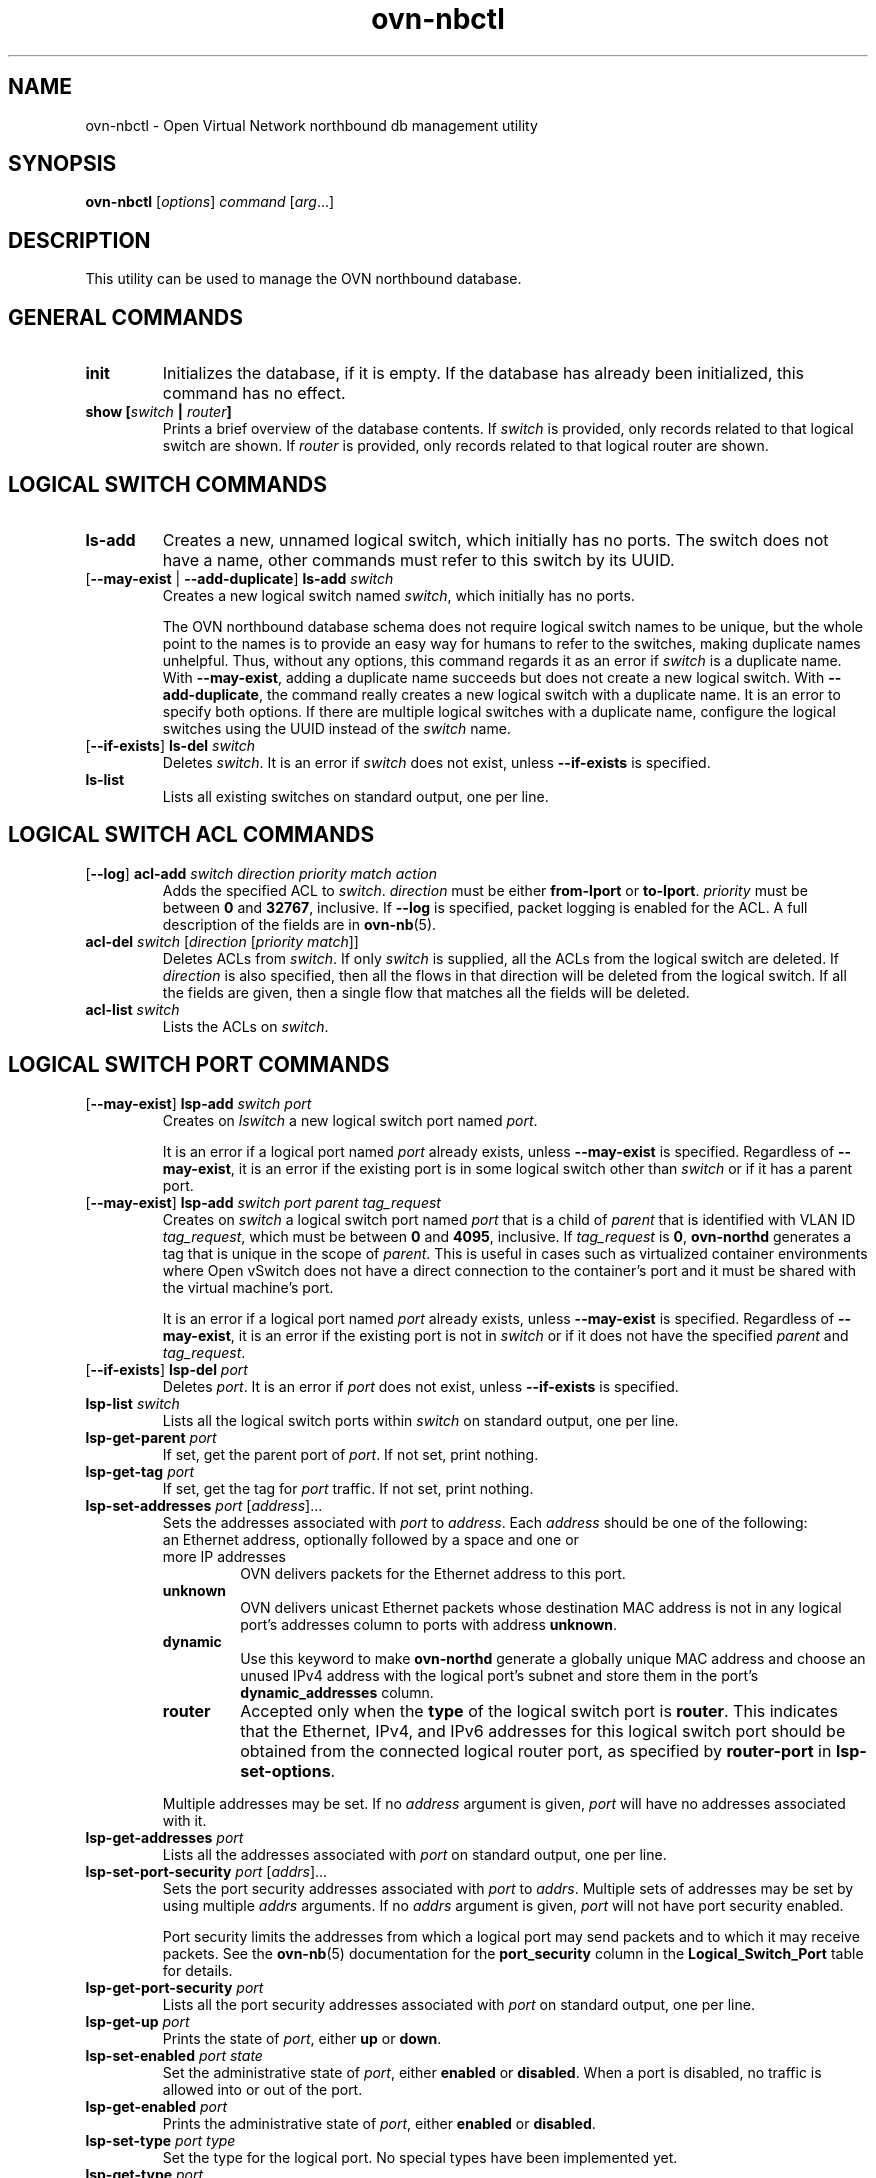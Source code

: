 '\" p
.\" -*- nroff -*-
.TH "ovn-nbctl" 8 "ovn-nbctl" "Open vSwitch 2\[char46]7\[char46]0" "Open vSwitch Manual"
.fp 5 L CR              \\" Make fixed-width font available as \\fL.
.de TQ
.  br
.  ns
.  TP "\\$1"
..
.de ST
.  PP
.  RS -0.15in
.  I "\\$1"
.  RE
..
.PP
.SH "NAME"
.PP
.PP
ovn-nbctl \- Open Virtual Network northbound db management utility
.SH "SYNOPSIS"
.PP
\fBovn\-nbctl\fR [\fIoptions\fR] \fIcommand\fR [\fIarg\fR\[char46]\[char46]\[char46]]
.SH "DESCRIPTION"
.PP
.PP
This utility can be used to manage the OVN northbound database\[char46]
.SH "GENERAL COMMANDS"
.TP
\fBinit\fR
Initializes the database, if it is empty\[char46] If the database has already been initialized, this command has no effect\[char46]
.TP
\fBshow [\fIswitch\fB | \fIrouter\fB]\fR
Prints a brief overview of the database contents\[char46] If \fIswitch\fR is provided, only records related to that logical switch are shown\[char46] If \fIrouter\fR is provided, only records related to that logical router are shown\[char46]
.SH "LOGICAL SWITCH COMMANDS"
.TP
\fBls\-add\fR
Creates a new, unnamed logical switch, which initially has no ports\[char46] The switch does not have a name, other commands must refer to this switch by its UUID\[char46]
.TP
[\fB\-\-may\-exist\fR | \fB\-\-add\-duplicate\fR] \fBls\-add\fR \fIswitch\fR
Creates a new logical switch named \fIswitch\fR, which initially has no ports\[char46]
.IP
The OVN northbound database schema does not require logical switch names to be unique, but the whole point to the names is to provide an easy way for humans to refer to the switches, making duplicate names unhelpful\[char46] Thus, without any options, this command regards it as an error if \fIswitch\fR is a duplicate name\[char46] With \fB\-\-may\-exist\fR, adding a duplicate name succeeds but does not create a new logical switch\[char46] With \fB\-\-add\-duplicate\fR, the command really creates a new logical switch with a duplicate name\[char46] It is an error to specify both options\[char46] If there are multiple logical switches with a duplicate name, configure the logical switches using the UUID instead of the \fIswitch\fR name\[char46]
.TP
[\fB\-\-if\-exists\fR] \fBls\-del\fR \fIswitch\fR
Deletes \fIswitch\fR\[char46] It is an error if \fIswitch\fR does not exist, unless \fB\-\-if\-exists\fR is specified\[char46]
.TP
\fBls\-list\fR
Lists all existing switches on standard output, one per line\[char46]
.SH "LOGICAL SWITCH ACL COMMANDS"
.TP
[\fB\-\-log\fR] \fBacl\-add\fR \fIswitch\fR \fIdirection\fR \fIpriority\fR \fImatch\fR \fIaction\fR
Adds the specified ACL to \fIswitch\fR\[char46] \fIdirection\fR must be either \fBfrom\-lport\fR or \fBto\-lport\fR\[char46] \fIpriority\fR must be between \fB0\fR and \fB32767\fR, inclusive\[char46] If \fB\-\-log\fR is specified, packet logging is enabled for the ACL\[char46] A full description of the fields are in \fBovn\-nb\fR(5)\[char46]
.TP
\fBacl\-del\fR \fIswitch\fR [\fIdirection\fR [\fIpriority\fR \fImatch\fR]]
Deletes ACLs from \fIswitch\fR\[char46] If only \fIswitch\fR is supplied, all the ACLs from the logical switch are deleted\[char46] If \fIdirection\fR is also specified, then all the flows in that direction will be deleted from the logical switch\[char46] If all the fields are given, then a single flow that matches all the fields will be deleted\[char46]
.TP
\fBacl\-list\fR \fIswitch\fR
Lists the ACLs on \fIswitch\fR\[char46]
.SH "LOGICAL SWITCH PORT COMMANDS"
.TP
[\fB\-\-may\-exist\fR] \fBlsp\-add\fR \fIswitch\fR \fIport\fR
Creates on \fIlswitch\fR a new logical switch port named \fIport\fR\[char46]
.IP
It is an error if a logical port named \fIport\fR already exists, unless \fB\-\-may\-exist\fR is specified\[char46] Regardless of \fB\-\-may\-exist\fR, it is an error if the existing port is in some logical switch other than \fIswitch\fR or if it has a parent port\[char46]
.TP
[\fB\-\-may\-exist\fR] \fBlsp\-add\fR \fIswitch\fR \fIport\fR \fIparent\fR \fItag_request\fR
Creates on \fIswitch\fR a logical switch port named \fIport\fR that is a child of \fIparent\fR that is identified with VLAN ID \fItag_request\fR, which must be between \fB0\fR and \fB4095\fR, inclusive\[char46] If \fItag_request\fR is \fB0\fR, \fBovn\-northd\fR generates a tag that is unique in the scope of \fIparent\fR\[char46] This is useful in cases such as virtualized container environments where Open vSwitch does not have a direct connection to the container\(cqs port and it must be shared with the virtual machine\(cqs port\[char46]
.IP
It is an error if a logical port named \fIport\fR already exists, unless \fB\-\-may\-exist\fR is specified\[char46] Regardless of \fB\-\-may\-exist\fR, it is an error if the existing port is not in \fIswitch\fR or if it does not have the specified \fIparent\fR and \fItag_request\fR\[char46]
.TP
[\fB\-\-if\-exists\fR] \fBlsp\-del\fR \fIport\fR
Deletes \fIport\fR\[char46] It is an error if \fIport\fR does not exist, unless \fB\-\-if\-exists\fR is specified\[char46]
.TP
\fBlsp\-list\fR \fIswitch\fR
Lists all the logical switch ports within \fIswitch\fR on standard output, one per line\[char46]
.TP
\fBlsp\-get\-parent\fR \fIport\fR
If set, get the parent port of \fIport\fR\[char46] If not set, print nothing\[char46]
.TP
\fBlsp\-get\-tag\fR \fIport\fR
If set, get the tag for \fIport\fR traffic\[char46] If not set, print nothing\[char46]
.TP
\fBlsp\-set\-addresses\fR \fIport\fR [\fIaddress\fR]\[char46]\[char46]\[char46]
Sets the addresses associated with \fIport\fR to \fIaddress\fR\[char46] Each \fIaddress\fR should be one of the following:
.RS
.TP
an Ethernet address, optionally followed by a space and one or more IP addresses
OVN delivers packets for the Ethernet address to this port\[char46]
.TP
\fBunknown\fR
OVN delivers unicast Ethernet packets whose destination MAC address is not in any logical port\(cqs addresses column to ports with address \fBunknown\fR\[char46]
.TP
\fBdynamic\fR
Use this keyword to make \fBovn\-northd\fR generate a globally unique MAC address and choose an unused IPv4 address with the logical port\(cqs subnet and store them in the port\(cqs \fBdynamic_addresses\fR column\[char46]
.TP
\fBrouter\fR
Accepted only when the \fBtype\fR of the logical switch port is \fBrouter\fR\[char46] This indicates that the Ethernet, IPv4, and IPv6 addresses for this logical switch port should be obtained from the connected logical router port, as specified by \fBrouter\-port\fR in \fBlsp\-set\-options\fR\[char46]
.RE
.IP
Multiple addresses may be set\[char46] If no \fIaddress\fR argument is given, \fIport\fR will have no addresses associated with it\[char46]
.TP
\fBlsp\-get\-addresses\fR \fIport\fR
Lists all the addresses associated with \fIport\fR on standard output, one per line\[char46]
.TP
\fBlsp\-set\-port\-security\fR \fIport\fR [\fIaddrs\fR]\[char46]\[char46]\[char46]
Sets the port security addresses associated with \fIport\fR to \fIaddrs\fR\[char46] Multiple sets of addresses may be set by using multiple \fIaddrs\fR arguments\[char46] If no \fIaddrs\fR argument is given, \fIport\fR will not have port security enabled\[char46]
.IP
Port security limits the addresses from which a logical port may send packets and to which it may receive packets\[char46] See the \fBovn\-nb\fR(5) documentation for the \fBport_security\fR column in the \fBLogical_Switch_Port\fR table for details\[char46]
.TP
\fBlsp\-get\-port\-security\fR \fIport\fR
Lists all the port security addresses associated with \fIport\fR on standard output, one per line\[char46]
.TP
\fBlsp\-get\-up\fR \fIport\fR
Prints the state of \fIport\fR, either \fBup\fR or \fBdown\fR\[char46]
.TP
\fBlsp\-set\-enabled\fR \fIport\fR \fIstate\fR
Set the administrative state of \fIport\fR, either \fBenabled\fR or \fBdisabled\fR\[char46] When a port is disabled, no traffic is allowed into or out of the port\[char46]
.TP
\fBlsp\-get\-enabled\fR \fIport\fR
Prints the administrative state of \fIport\fR, either \fBenabled\fR or \fBdisabled\fR\[char46]
.TP
\fBlsp\-set\-type\fR \fIport\fR \fItype\fR
Set the type for the logical port\[char46] No special types have been implemented yet\[char46]
.TP
\fBlsp\-get\-type\fR \fIport\fR
Get the type for the logical port\[char46]
.TP
\fBlsp\-set\-options\fR \fIport\fR [\fIkey=value\fR]\[char46]\[char46]\[char46]
Set type-specific key-value options for the logical port\[char46]
.TP
\fBlsp\-get\-options\fR \fIport\fR
Get the type-specific options for the logical port\[char46]
.SH "LOGICAL ROUTER COMMANDS"
.TP
\fBlr\-add\fR
Creates a new, unnamed logical router, which initially has no ports\[char46] The router does not have a name, other commands must refer to this router by its UUID\[char46]
.TP
[\fB\-\-may\-exist\fR | \fB\-\-add\-duplicate\fR] \fBlr\-add\fR \fIrouter\fR
Creates a new logical router named \fIrouter\fR, which initially has no ports\[char46]
.IP
The OVN northbound database schema does not require logical router names to be unique, but the whole point to the names is to provide an easy way for humans to refer to the routers, making duplicate names unhelpful\[char46] Thus, without any options, this command regards it as an error if \fIrouter\fR is a duplicate name\[char46] With \fB\-\-may\-exist\fR, adding a duplicate name succeeds but does not create a new logical router\[char46] With \fB\-\-add\-duplicate\fR, the command really creates a new logical router with a duplicate name\[char46] It is an error to specify both options\[char46] If there are multiple logical routers with a duplicate name, configure the logical routers using the UUID instead of the \fIrouter\fR name\[char46]
.TP
[\fB\-\-if\-exists\fR] \fBlr\-del\fR \fIrouter\fR
Deletes \fIrouter\fR\[char46] It is an error if \fIrouter\fR does not exist, unless \fB\-\-if\-exists\fR is specified\[char46]
.TP
\fBlr\-list\fR
Lists all existing routers on standard output, one per line\[char46]
.SH "LOGICAL ROUTER PORT COMMANDS"
.TP
[\fB\-\-may\-exist\fR] \fBlrp\-add\fR \fIrouter\fR \fIport\fR \fImac\fR \fInetwork\fR\[char46]\[char46]\[char46] [\fBpeer=\fR\fIpeer\fR]
Creates on \fIrouter\fR a new logical router port named \fIport\fR with Ethernet address \fImac\fR and one or more IP address/netmask for each \fInetwork\fR\[char46]
.IP
The optional argument \fBpeer\fR identifies a logical router port that connects to this one\[char46] The following example adds a router port with an IPv4 and IPv6 address with peer \fBlr1\fR:
.IP
\fBlrp\-add lr0 lrp0 00:11:22:33:44:55 192\[char46]168\[char46]0\[char46]1/24 2001:db8::1/64 peer=lr1\fR
.IP
It is an error if a logical router port named \fIport\fR already exists, unless \fB\-\-may\-exist\fR is specified\[char46] Regardless of \fB\-\-may\-exist\fR, it is an error if the existing router port is in some logical router other than \fIrouter\fR\[char46]
.TP
[\fB\-\-if\-exists\fR] \fBlrp\-del\fR \fIport\fR
Deletes \fIport\fR\[char46] It is an error if \fIport\fR does not exist, unless \fB\-\-if\-exists\fR is specified\[char46]
.TP
\fBlrp\-list\fR \fIrouter\fR
Lists all the logical router ports within \fIrouter\fR on standard output, one per line\[char46]
.TP
\fBlrp\-set\-enabled\fR \fIport\fR \fIstate\fR
Set the administrative state of \fIport\fR, either \fBenabled\fR or \fBdisabled\fR\[char46] When a port is disabled, no traffic is allowed into or out of the port\[char46]
.TP
\fBlrp\-get\-enabled\fR \fIport\fR
Prints the administrative state of \fIport\fR, either \fBenabled\fR or \fBdisabled\fR\[char46]
.SH "LOGICAL ROUTER STATIC ROUTE COMMANDS"
.TP
[\fB\-\-may\-exist\fR] [\fB\-\-policy\fR=\fIPOLICY\fR] \fBlr\-route\-add\fR \fIrouter\fR \fIprefix\fR \fInexthop\fR [\fIport\fR]
Adds the specified route to \fIrouter\fR\[char46] \fIprefix\fR describes an IPv4 or IPv6 prefix for this route, such as \fB192\[char46]168\[char46]100\[char46]0/24\fR\[char46] \fInexthop\fR specifies the gateway to use for this route, which should be the IP address of one of \fIrouter\fR logical router ports or the IP address of a logical port\[char46] If \fIport\fR is specified, packets that match this route will be sent out that port\[char46] When \fIport\fR is omitted, OVN infers the output port based on \fInexthop\fR\[char46]
.IP
\fB\-\-policy\fR describes the policy used to make routing decisions\[char46] This should be one of \(dqdst-ip\(dq or \(dqsrc-ip\(dq\[char46] If not specified, the default is \(dqdst-ip\(dq\[char46]
.IP
It is an error if a route with \fIprefix\fR already exists, unless \fB\-\-may\-exist\fR is specified\[char46]
.TP
[\fB\-\-if\-exists\fR] \fBlr\-route\-del\fR \fIrouter\fR [\fIprefix\fR]
Deletes routes from \fIrouter\fR\[char46] If only \fIrouter\fR is supplied, all the routes from the logical router are deleted\[char46] If \fIprefix\fR is also specified, then all the routes that match the prefix will be deleted from the logical router\[char46]
.IP
It is an error if \fIprefix\fR is specified and there is no matching route entry, unless \fB\-\-if\-exists\fR is specified\[char46]
.TP
\fBlr\-route\-list\fR \fIrouter\fR
Lists the routes on \fIrouter\fR\[char46]
.SH "NAT COMMANDS"
.TP
[\fB\-\-may\-exist\fR] \fBlr\-nat\-add\fR \fIrouter\fR \fItype\fR \fIexternal_ip\fR \fIlogical_ip\fR [\fIlogical_port\fR \fIexternal_mac\fR]
Adds the specified NAT to \fIrouter\fR\[char46] The \fItype\fR must be one of \fBsnat\fR, \fBdnat\fR, or \fBdnat_and_snat\fR\[char46] The \fIexternal_ip\fR is an IPv4 address\[char46] The \fIlogical_ip\fR is an IPv4 network (e\[char46]g 192\[char46]168\[char46]1\[char46]0/24) or an IPv4 address\[char46] The \fIlogical_port\fR and \fIexternal_mac\fR are only accepted when \fIrouter\fR is a distributed router (rather than a gateway router) and \fItype\fR is \fBdnat_and_snat\fR\[char46] The \fIlogical_port\fR is the name of an existing logical switch port where the \fIlogical_ip\fR resides\[char46] The \fIexternal_mac\fR is an Ethernet address\[char46]
.IP
When \fItype\fR is \fBdnat\fR, the externally visible IP address \fIexternal_ip\fR is DNATted to the IP address \fIlogical_ip\fR in the logical space\[char46]
.IP
When \fItype\fR is \fBsnat\fR, IP packets with their source IP address that either matches the IP address in \fIlogical_ip\fR or is in the network provided by \fIlogical_ip\fR is SNATed into the IP address in \fIexternal_ip\fR\[char46]
.IP
When \fItype\fR is \fBdnat_and_snat\fR, the externally visible IP address \fIexternal_ip\fR is DNATted to the IP address \fIlogical_ip\fR in the logical space\[char46] In addition, IP packets with the source IP address that matches \fIlogical_ip\fR is SNATed into the IP address in \fIexternal_ip\fR\[char46]
.IP
When the \fIlogical_port\fR and \fIexternal_mac\fR are specified, the NAT rule will be programmed on the chassis where the \fIlogical_port\fR resides\[char46] This includes ARP replies for the \fIexternal_ip\fR, which return the value of \fIexternal_mac\fR\[char46] All packets transmitted with source IP address equal to \fIexternal_ip\fR will be sent using the \fIexternal_mac\fR\[char46]
.IP
It is an error if a NAT already exists with the same values of \fIrouter\fR, \fItype\fR, \fIexternal_ip\fR, and \fIlogical_ip\fR, unless \fB\-\-may\-exist\fR is specified\[char46] When \fB\-\-may\-exist\fR, \fIlogical_port\fR, and \fIexternal_mac\fR are all specified, the existing values of \fIlogical_port\fR and \fIexternal_mac\fR are overwritten\[char46]
.TP
[\fB\-\-if\-exists\fR] \fBlr\-nat\-del\fR \fIrouter\fR [\fItype\fR [\fIip\fR]]
Deletes NATs from \fIrouter\fR\[char46] If only \fIrouter\fR is supplied, all the NATs from the logical router are deleted\[char46] If \fItype\fR is also specified, then all the NATs that match the \fItype\fR will be deleted from the logical router\[char46] If all the fields are given, then a single NAT rule that matches all the fields will be deleted\[char46] When \fItype\fR is \fBsnat\fR, the \fIip\fR should be logical_ip\[char46] When \fItype\fR is \fBdnat\fR or \fBdnat_and_snat\fR, the \fIip\fR shoud be external_ip\[char46]
.IP
It is an error if \fIip\fR is specified and there is no matching NAT entry, unless \fB\-\-if\-exists\fR is specified\[char46]
.TP
\fBlr\-nat\-list\fR \fIrouter\fR
Lists the NATs on \fIrouter\fR\[char46]
.SH "LOAD BALANCER COMMANDS"
.TP
[\fB\-\-may\-exist\fR | \fB\-\-add\-duplicate\fR] \fBlb\-add\fR \fIlb\fR \fIvip\fR \fIips\fR [\fIprotocol\fR]
Creates a new load balancer named \fIlb\fR with the provided \fIvip\fR and \fIips\fR or adds the \fIvip\fR to an existing \fIlb\fR\[char46] \fIvip\fR should be a virtual IPv4 address (or an IPv4 address and a port number with \fB:\fR as a separator)\[char46] Examples for \fIvip\fR are \fB192\[char46]168\[char46]1\[char46]4\fR and \fB192\[char46]168\[char46]1\[char46]5:8080\fR\[char46] \fIips\fR should be comma separated IPv4 endpoints (or comma separated IPv4 addresses and port numbers with \fB:\fR as a separator)\[char46] Examples for \fIips\fR are \fB10\[char46]0\[char46]0\[char46]1,10\[char46]0\[char46]0\[char46]2
\fRor \fB20\[char46]0\[char46]0\[char46]10:8800,20\[char46]0\[char46]0\[char46]11:8800\fR\[char46]
.IP
The optional argument \fIprotocol\fR must be either \fBtcp\fR or \fBudp\fR\[char46] This argument is useful when a port number is provided as part of the \fIvip\fR\[char46] If the \fIprotocol\fR is unspecified and a port number is provided as part of the \fIvip\fR, OVN assumes the \fIprotocol\fR to be \fBtcp\fR\[char46]
.IP
It is an error if the \fIvip\fR already exists in the load balancer named \fIlb\fR, unless \fB\-\-may\-exist\fR is specified\[char46] With \fB\-\-add\-duplicate\fR, the command really creates a new load balancer with a duplicate name\[char46]
.IP
The following example adds a load balancer\[char46]
.IP
\fBlb\-add lb0 30\[char46]0\[char46]0\[char46]10:80
192\[char46]168\[char46]10\[char46]10:80,192\[char46]168\[char46]10\[char46]20:80,192\[char46]168\[char46]10\[char46]30:80 udp\fR
.TP
[\fB\-\-if\-exists\fR] \fBlb\-del\fR \fIlb\fR [\fIvip\fR]
Deletes \fIlb\fR or the \fIvip\fR from \fIlb\fR\[char46] If \fIvip\fR is supplied, only the \fIvip\fR will be deleted from the \fIlb\fR\[char46] If only the \fIlb\fR is supplied, the \fIlb\fR will be deleted\[char46] It is an error if \fIvip\fR does not already exist in \fIlb\fR, unless \fB\-\-if\-exists\fR is specified\[char46]
.TP
\fBlb\-list\fR [\fIlb\fR]
Lists the LBs\[char46] If \fIlb\fR is also specified, then only the specified \fIlb\fR will be listed\[char46]
.TP
[\fB\-\-may\-exist\fR] \fBls\-lb\-add\fR \fIswitch\fR \fIlb\fR
Adds the specified \fIlb\fR to \fIswitch\fR\[char46] It is an error if a load balancer named \fIlb\fR already exists in the \fIswitch\fR, unless \fB\-\-may\-exist\fR is specified\[char46]
.TP
[\fB\-\-if\-exists\fR] \fBls\-lb\-del\fR \fIswitch\fR [\fIlb\fR]
Removes \fIlb\fR from \fIswitch\fR\[char46] If only \fIswitch\fR is supplied, all the LBs from the logical switch are removed\[char46] If \fIlb\fR is also specified, then only the \fIlb\fR will be removed from the logical switch\[char46] It is an error if \fIlb\fR does not exist in the \fIswitch\fR, unless \fB\-\-if\-exists\fR is specified\[char46]
.TP
\fBls\-lb\-list\fR \fIswitch\fR
Lists the LBs for the given \fIswitch\fR\[char46]
.TP
[\fB\-\-may\-exist\fR] \fBlr\-lb\-add\fR \fIrouter\fR \fIlb\fR
Adds the specified \fIlb\fR to \fIrouter\fR\[char46] It is an error if a load balancer named \fIlb\fR already exists in the \fIrouter\fR, unless \fB\-\-may\-exist\fR is specified\[char46]
.TP
[\fB\-\-if\-exists\fR] \fBlr\-lb\-del\fR \fIrouter\fR [\fIlb\fR]
Removes \fIlb\fR from \fIrouter\fR\[char46] If only \fIrouter\fR is supplied, all the LBs from the logical router are removed\[char46] If \fIlb\fR is also specified, then only the \fIlb\fR will be removed from the logical router\[char46] It is an error if \fIlb\fR does not exist in the \fIrouter\fR, unless \fB\-\-if\-exists\fR is specified\[char46]
.TP
\fBlr\-lb\-list\fR \fIrouter\fR
Lists the LBs for the given \fIrouter\fR\[char46]
.SH "DHCP OPTIONS COMMANDS"
.TP
\fBdhcp\-options\-create\fR \fIcidr\fR [\fIkey=value\fR]
Creates a new DHCP Options entry in the \fBDHCP_Options\fR table with the specified \fBcidr\fR and optional \fBexternal\-ids\fR\[char46]
.TP
\fBdhcp\-options\-list\fR
Lists the DHCP Options entries\[char46]
.TP
\fBdhcp\-options\-del\fR \fIdhcp-option\fR
Deletes the DHCP Options entry referred by \fIdhcp-option\fR UUID\[char46]
.TP
\fBdhcp\-options\-set\-options\fR \fIdhcp-option\fR [\fIkey=value\fR]\[char46]\[char46]\[char46]
Set the DHCP Options for the \fIdhcp-option\fR UUID\[char46]
.TP
\fBdhcp\-options\-get\-options\fR \fIdhcp-option\fR
Lists the DHCP Options for the \fIdhcp-option\fR UUID\[char46]
.SH "DATABASE COMMANDS"
.PP
.PP
These commands query and modify the contents of \fBovsdb\fR tables\[char46] They are a slight abstraction of the \fBovsdb\fR interface and as suchthey operate at a lower level than other \fBovn\-nbctl\fR commands\[char46]
.PP
\fIIdentifying Tables, Records, and Columns\fR
.PP
.PP
Each of these commands has a \fItable\fR parameter to identify a table within the database\[char46] Many of them also take a \fIrecord\fR parameter that identifies a particular record within a table\[char46] The \fIrecord\fR parameter may be the UUID for a record, and many tables offer additional ways to identify records\[char46] Some commands also take \fIcolumn\fR parameters that identify a particular field within the records in a table\[char46]
.PP
.PP
The following tables are currently defined:
.RS
.TP
\fBLogical_Switch\fR
An L2 logical switch\[char46] Records may be identified by name\[char46]
.TP
\fBLogical_Switch_Port\fR
A port within an L2 logical switch\[char46] Records may be identified by name\[char46]
.TP
\fBACL\fR
An ACL rule for a logical switch that points to it through its \fIacls\fR column\[char46]
.TP
\fBLogical_Router\fR
An L3 logical router\[char46] Records may be identified by name\[char46]
.TP
\fBLogical_Router_Port\fR
A port within an L3 logical router\[char46] Records may be identified by name\[char46]
.TP
\fBLogical_Router_Static_Route\fR
A static route belonging to an L3 logical router\[char46]
.TP
\fBAddress_Set\fR
An address set that can be used in ACLs\[char46]
.TP
\fBLoad_Balancer\fR
A load balancer for a logical switch that points to it through its \fIload_balancer\fR column\[char46]
.TP
\fBNAT\fR
A NAT rule for a Gateway router\[char46]
.TP
\fBDHCP_Options\fR
DHCP options\[char46]
.TP
\fBNB_Global\fR
North bound global configurations\[char46]
.RE
.PP
.PP
.PP
\fIDatabase Values\fR
.PP
.PP
Each column in the database accepts a fixed type of data\[char46] The currently defined basic types, and their representations, are:
.RS
.TP
integer
A decimal integer in the range \-2**63 to 2**63\-1, inclusive\[char46]
.TP
real
A floating-point number\[char46]
.TP
Boolean
True or false, written \fBtrue\fR or \fBfalse\fR, respectively\[char46]
.TP
string
An arbitrary Unicode string, except that null bytes are not allowed\[char46] Quotes are optional for most strings that begin with an English letter or underscore and consist only of letters, underscores, hyphens, and periods\[char46] However, \fBtrue\fR and \fBfalse\fR and strings that match the syntax of UUIDs (see below) must be enclosed in double quotes to distinguish them from other basic types\[char46] When double quotes are used, the syntax is that of strings in JSON, e\[char46]g\[char46] backslashes may be used to escape special characters\[char46] The empty string must be represented as a pair of double quotes (\fB\(dq\(dq\fR)\[char46]
.TP
UUID
Either a universally unique identifier in the style of RFC 4122, e\[char46]g\[char46] \fBf81d4fae\-7dec\-11d0\-a765\-00a0c91e6bf6\fR, or an \fB@\fR\fIname\fR defined by a \fBget\fR or \fBcreate\fR command within the same \fBovn\-nbctl\fR invocation\[char46]
.RE
.PP
.PP
Multiple values in a single column may be separated by spaces or a single comma\[char46] When multiple values are present, duplicates are not allowed, and order is not important\[char46] Conversely, some database columns can have an empty set of values, represented as \fB[]\fR, and square brackets may optionally enclose other non-empty sets or single values as well\[char46]
.PP
.PP
A few database columns are ``maps\(cq\(cq of key-value pairs, where the key and the value are each some fixed database type\[char46] These are specified in the form \fIkey\fR\fB=\fR\fIvalue\fR, where \fIkey\fR and \fIvalue\fR follow the syntax for the column\(cqs key type and value type, respectively\[char46] When multiple pairs are present (separated by spaces or a comma), duplicate keys are not allowed, and again the order is not important\[char46] Duplicate values are allowed\[char46] An empty map is represented as \fB{}\fR\[char46] Curly braces may optionally enclose non-empty maps as well (but use quotes to prevent the shell from expanding \fBother\-config={0=x,1=y}\fR into \fBother\-config=0=x
other\-config=1=y\fR, which may not have the desired effect)\[char46]
.PP
\fIDatabase Command Syntax\fR
.RS
.TP
[\fB\-\-if\-exists\fR] [\fB\-\-columns=\fR\fIcolumn\fR[\fB,\fR\fIcolumn\fR]\[char46]\[char46]\[char46]] \fBlist\fR \fItable\fR [\fIrecord\fR]\[char46]\[char46]\[char46]
Lists the data in each specified \fIrecord\fR\[char46] If no records are specified, lists all the records in \fItable\fR\[char46]
.IP
If \fB\-\-columns\fR is specified, only the requested columns are listed, in the specified order\[char46] Otherwise, all columns are listed, in alphabetical order by column name\[char46]
.IP
Without \fB\-\-if\-exists\fR, it is an error if any specified \fIrecord\fR does not exist\[char46] With \fB\-\-if\-exists\fR, the command ignores any \fIrecord\fR that does not exist, without producing any output\[char46]
.TP
[\fB\-\-columns=\fR\fIcolumn\fR[\fB,\fR\fIcolumn\fR]\[char46]\[char46]\[char46]] \fBfind\fR \fItable\fR [\fIcolumn\fR[\fB:\fR\fIkey\fR]\fB=\fR\fIvalue\fR]\[char46]\[char46]\[char46]
Lists the data in each record in \fItable\fR whose \fIcolumn\fR equals \fIvalue\fR or, if \fIkey\fR is specified, whose \fIcolumn\fR contains a \fIkey\fR with the specified \fIvalue\fR\[char46] The following operators may be used where \fB=\fR is written in the syntax summary:
.RS
.TP
\fB= != < > <= >=\fR
Selects records in which \fIcolumn\fR[\fB:\fR\fIkey\fR] equals, does not equal, is less than, is greater than, is less than or equal to, or is greater than or equal to \fIvalue\fR, respectively\[char46]
.IP
Consider \fIcolumn\fR[\fB:\fR\fIkey\fR] and \fIvalue\fR as sets of elements\[char46] Identical sets are considered equal\[char46] Otherwise, if the sets have different numbers of elements, then the set with more elements is considered to be larger\[char46] Otherwise, consider a element from each set pairwise, in increasing order within each set\[char46] The first pair that differs determines the result\[char46] (For a column that contains key-value pairs, first all the keys are compared, and values are considered only if the two sets contain identical keys\[char46])
.TP
\fB{=} {!=}\fR
Test for set equality or inequality, respectively\[char46]
.TP
\fB{<=}\fR
Selects records in which \fIcolumn\fR[\fB:\fR\fIkey\fR] is a subset of \fIvalue\fR\[char46] For example, \fBflood\-vlans{<=}1,2\fR selects records in which the \fBflood\-vlans\fR column is the empty set or contains 1 or 2 or both\[char46]
.TP
\fB{<}\fR
Selects records in which \fIcolumn\fR[\fB:\fR\fIkey\fR] is a proper subset of \fIvalue\fR\[char46] For example, \fBflood\-vlans{<}1,2\fR selects records in which the \fBflood\-vlans\fR column is the empty set or contains 1 or 2 but not both\[char46]
.TP
\fB{>=} {>}\fR
Same as \fB{<=}\fR and \fB{<}\fR, respectively, except that the relationship is reversed\[char46] For example, \fBflood\-vlans{>=}1,2\fR selects records in which the \fBflood\-vlans\fR column contains both 1 and 2\[char46]
.RE
.IP
For arithmetic operators (\fB= != < > <= >=\fR), when \fIkey\fR is specified but a particular record\(cqs \fIcolumn\fR does not contain \fIkey\fR, the record is always omitted from the results\[char46] Thus, the condition \fBother\-config:mtu!=1500\fR matches records that have a \fBmtu\fR key whose value is not 1500, but not those that lack an \fBmtu\fR key\[char46]
.IP
For the set operators, when \fIkey\fR is specified but a particular record\(cqs \fIcolumn\fR does not contain \fIkey\fR, the comparison is done against an empty set\[char46] Thus, the condition \fBother\-config:mtu{!=}1500\fR matches records that have a \fBmtu\fR key whose value is not 1500 and those that lack an \fBmtu\fR key\[char46]
.IP
Don\(cqt forget to escape \fB<\fR or \fB>\fR from interpretation by the shell\[char46]
.IP
If \fB\-\-columns\fR is specified, only the requested columns are listed, in the specified order\[char46] Otherwise all columns are listed, in alphabetical order by column name\[char46]
.IP
The UUIDs shown for rows created in the same \fBovn\-nbctl\fR invocation will be wrong\[char46]
.TP
[\fB\-\-if\-exists\fR] [\fB\-\-id=@\fR\fIname\fR] \fBget\fR \fItable record\fR [\fIcolumn\fR[\fB:\fR\fIkey\fR]]\[char46]\[char46]\[char46]
Prints the value of each specified \fIcolumn\fR in the given \fIrecord\fR in \fItable\fR\[char46] For map columns, a \fIkey\fR may optionally be specified, in which case the value associated with \fIkey\fR in the column is printed, instead of the entire map\[char46]
.IP
Without \fB\-\-if\-exists\fR, it is an error if \fIrecord\fR does not exist or \fIkey\fR is specified, if \fIkey\fR does not exist in \fIrecord\fR\[char46] With \fB\-\-if\-exists\fR, a missing \fIrecord\fR yields no output and a missing \fIkey\fR prints a blank line\[char46]
.IP
If \fB@\fR\fIname\fR is specified, then the UUID for \fIrecord\fR may be referred to by that name later in the same \fBovn\-nbctl\fR invocation in contexts where a UUID is expected\[char46]
.IP
Both \fB\-\-id\fR and the \fIcolumn\fR arguments are optional, but usually at least one or the other should be specified\[char46] If both are omitted, then \fBget\fR has no effect except to verify that \fIrecord\fR exists in \fItable\fR\[char46]
.IP
\fB\-\-id\fR and \fB\-\-if\-exists\fR cannot be used together\[char46]
.TP
[\fB\-\-if\-exists\fR] \fBset\fR \fItable record column\fR[\fB:\fR\fIkey\fR]\fB=\fR\fIvalue\fR\[char46]\[char46]\[char46]
Sets the value of each specified \fIcolumn\fR in the given \fIrecord\fR in \fItable\fR to \fIvalue\fR\[char46] For map columns, a \fIkey\fR may optionally be specified, in which case the value associated with \fIkey\fR in that column is changed (or added, if none exists), instead of the entire map\[char46]
.IP
Without \fB\-\-if\-exists\fR, it is an error if \fIrecord\fR does not exist\[char46] With \fB\-\-if\-exists\fR, this command does nothing if \fIrecord\fR does not exist\[char46]
.TP
[\fB\-\-if\-exists\fR] \fBadd\fR \fItable record column\fR [\fIkey\fR\fB=\fR]\fIvalue\fR\[char46]\[char46]\[char46]
Adds the specified value or key-value pair to \fIcolumn\fR in \fIrecord\fR in \fItable\fR\[char46] If \fIcolumn\fR is a map, then \fIkey\fR is required, otherwise it is prohibited\[char46] If \fIkey\fR already exists in a map column, then the current \fIvalue\fR is not replaced (use the \fBset\fR command to replace an existing value)\[char46]
.IP
Without \fB\-\-if\-exists\fR, it is an error if \fIrecord\fR does not exist\[char46] With \fB\-\-if\-exists\fR, this command does nothing if \fIrecord\fR does not exist\[char46]
.TP
[\fB\-\-if\-exists\fR] \fBremove\fR \fItable record column value\fR\[char46]\[char46]\[char46]
.IP
[\fB\-\-if\-exists\fR] \fBremove\fR \fItable record column key\fR\[char46]\[char46]\[char46]
.IP
[\fB\-\-if\-exists\fR] \fBremov\fR \fItable record column key\fR\fB=\fR\fIvalue\fR\[char46]\[char46]\[char46]
Removes the specified values or key-value pairs from \fIcolumn\fR in \fIrecord\fR in \fItable\fR\[char46] The first form applies to columns that are not maps: each specified \fIvalue\fR is removed from the column\[char46] The second and third forms apply to map columns: if only a \fIkey\fR is specified, then any key-value pair with the given \fIkey\fR is removed, regardless of its value; if a \fIvalue\fR is given then a pair is removed only if both key and value match\[char46]
.IP
It is not an error if the column does not contain the specified key or value or pair\[char46]
.IP
Without \fB\-\-if\-exists\fR, it is an error if \fIrecord\fR does not exist\[char46] With \fB\-\-if\-exists\fR, this command does nothing if \fIrecord\fR does not exist\[char46]
.TP
[\fB\-\-if\-exists\fR] \fBclear\fR \fItable record column\fR\[char46]\[char46]\[char46]
Sets each \fIcolumn\fR in \fIrecord\fR in \fItable\fR to the empty set or empty map, as appropriate\[char46] This command applies only to columns that are allowed to be empty\[char46]
.IP
Without \fB\-\-if\-exists\fR, it is an error if \fIrecord\fR does not exist\[char46] With \fB\-\-if\-exists\fR, this command does nothing if \fIrecord\fR does not exist\[char46]
.TP
[\fB\-\-id=@\fR\fIname\fR] \fBcreate\fR \fItable column\fR[\fB:\fR\fIkey\fR]\fB=\fR\fIvalue\fR\[char46]\[char46]\[char46]
Creates a new record in \fItable\fR and sets the initial values of each \fIcolumn\fR\[char46] Columns not explicitly set will receive their default values\[char46] Outputs the UUID of the new row\[char46]
.IP
If \fB@\fR\fIname\fR is specified, then the UUID for the new row may be referred to by that name elsewhere in the same \fB\e*(PN\fR invocation in contexts where a UUID is expected\[char46] Such references may precede or follow the \fBcreate\fR command\[char46]
.RS
.TP
Caution (ovs-vsctl as exmaple)
Records in the Open vSwitch database are significant only when they can be reached directly or indirectly from the \fBOpen_vSwitch\fR table\[char46] Except for records in the \fBQoS\fR or \fBQueue\fR tables, records that are not reachable from the \fBOpen_vSwitch\fR table are automatically deleted from the database\[char46] This deletion happens immediately, without waiting for additional \fBovs\-vsctl\fR commands or other database activity\[char46] Thus, a \fBcreate\fR command must generally be accompanied by additional commands \fIwithin the same\fR \fBovs\-vsctl\fR \fIinvocation\fR to add a chain of references to the newly created record from the top-level \fBOpen_vSwitch\fR record\[char46] The \fBEXAMPLES\fR section gives some examples that show how to do this\[char46]
.RE
.TP
[\fB\-\-if\-exists\fR] \fBdestroy\fR \fItable record\fR\[char46]\[char46]\[char46]
Deletes each specified \fIrecord\fR from \fItable\fR\[char46] Unless \fB\-\-if\-exists\fR is specified, each \fIrecord\fRs must exist\[char46]
.TP
\fB\-\-all destroy\fR \fItable\fR
Deletes all records from the \fItable\fR\[char46]
.RS
.TP
Caution (ovs-vsctl as exmaple)
The \fBdestroy\fR command is only useful for records in the \fBQoS\fR or \fBQueue\fR tables\[char46] Records in other tables are automatically deleted from the database when they become unreachable from the \fBOpen_vSwitch\fR table\[char46] This means that deleting the last reference to a record is sufficient for deleting the record itself\[char46] For records in these tables, \fBdestroy\fR is silently ignored\[char46] See the \fBEXAMPLES\fR section below for more information\[char46]
.RE
.TP
\fBwait\-until\fR \fItable record\fR [\fIcolumn\fR[\fB:\fR\fIkey\fR]\fB=\fR\fIvalue\fR]\[char46]\[char46]\[char46]
Waits until \fItable\fR contains a record named \fIrecord\fR whose \fIcolumn\fR equals \fIvalue\fR or, if \fIkey\fR is specified, whose \fIcolumn\fR contains a \fIkey\fR with the specified \fIvalue\fR\[char46] Any of the operators \fB!=\fR, \fB<\fR, \fB>\fR, \fB<=\fR, or \fB>=\fR may be substituted for \fB=\fR to test for inequality, less than, greater than, less than or equal to, or greater than or equal to, respectively\[char46] (Don\(cqt forget to escape \fB<\fR or \fB>\fR from interpretation by the shell\[char46])
.IP
If no \fIcolumn\fR[\fB:\fR\fIkey\fR]\fB=\fR\fIvalue\fR arguments are given, this command waits only until \fIrecord\fR exists\[char46] If more than one such argument is given, the command waits until all of them are satisfied\[char46]
.RS
.TP
Caution (ovs-vsctl as exmaple)
Usually \fBwait\-until\fR should be placed at the beginning of a set of \fBovs\-vsctl\fR commands\[char46] For example, \fBwait\-until bridge br0
\-\- get bridge br0 datapath_id\fR waits until a bridge named \fBbr0\fR is created, then prints its \fBdatapath_id\fR column, whereas \fBget bridge br0 datapath_id \-\- wait\-until bridge br0\fR will abort if no bridge named \fBbr0\fR exists when \fBovs\-vsctl\fR initially connects to the database\[char46]
.RE
.IP
Consider specifying \fB\-\-timeout=0\fR along with \fB\-\-wait\-until\fR, to prevent \fBovn\-nbctl\fR from terminating after waiting only at most 5 seconds\[char46]
.TP
\fBcomment\fR [\fIarg\fR]\[char46]\[char46]\[char46]
This command has no effect on behavior, but any database log record created by the command will include the command and its arguments\[char46]
.RE
.SH "SYNCHRONIZATION COMMANDS"
.TP
sync
Ordinarily, \fB\-\-wait=sb\fR or \fB\-\-wait=hv\fR only waits for changes by the current \fBovn\-nbctl\fR invocation to take effect\[char46] This means that, if none of the commands supplied to \fBovn\-nbctl\fR change the database, then the command does not wait at all\[char46] With the \fBsync\fR command, however, \fBovn\-nbctl\fR waits even for earlier changes to the database to propagate down to the southbound database or all of the OVN chassis, according to the argument to \fB\-\-wait\fR\[char46]
.SH "REMOTE CONNECTIVITY COMMANDS"
.TP
\fBget\-connection\fR
Prints the configured connection(s)\[char46]
.TP
\fBdel\-connection\fR
Deletes the configured connection(s)\[char46]
.TP
\fBset\-connection\fR \fItarget\fR\[char46]\[char46]\[char46]
Sets the configured manager target or targets\[char46]
.SH "SSL CONFIGURATION COMMANDS"
.TP
\fBget\-ssl\fR
Prints the SSL configuration\[char46]
.TP
\fBdel\-ssl\fR
Deletes the current SSL configuration\[char46]
.TP
[\fB\-\-bootstrap\fR] \fBset\-ssl\fR \fIprivate-key\fR \fIcertificate\fR \fIca-cert\fR
Sets the SSL configuration\[char46]
.SH "OPTIONS"
.TP
\fB\-\-no\-wait\fR | \fB\-\-wait=none\fR
.TQ .5in
\fB\-\-wait=sb\fR
.TQ .5in
\fB\-\-wait=hv\fR
These options control whether and how \fBovn\-nbctl\fR waits for the OVN system to become up-to-date with changes made in an \fBovn\-nbctl\fR invocation\[char46]
.IP
By default, or if \fB\-\-no\-wait\fR or \fB\-\-wait=none\fR, \fBovn\-nbctl\fR exits immediately after confirming that changes have been committed to the northbound database, without waiting\[char46]
.IP
With \fB\-\-wait=sb\fR, before \fBovn\-nbctl\fR exits, it waits for \fBovn\-northd\fR to bring the southbound database up-to-date with the northbound database updates\[char46]
.IP
With \fB\-\-wait=hv\fR, before \fBovn\-nbctl\fR exits, it additionally waits for all OVN chassis (hypervisors and gateways) to become up-to-date with the northbound database updates\[char46] (This can become an indefinite wait if any chassis is malfunctioning\[char46])
.IP
Ordinarily, \fB\-\-wait=sb\fR or \fB\-\-wait=hv\fR only waits for changes by the current \fBovn\-nbctl\fR invocation to take effect\[char46] This means that, if none of the commands supplied to \fBovn\-nbctl\fR change the database, then the command does not wait at all\[char46] Use the \fBsync\fR command to override this behavior\[char46]
.TP
\fB\-\-db\fR \fIdatabase\fR
The OVSDB database remote to contact\[char46] If the \fBOVN_NB_DB\fR environment variable is set, its value is used as the default\[char46] Otherwise, the default is \fBunix:/usr/local/var/run/openvswitch/db\[char46]sock\fR, but this default is unlikely to be useful outside of single-machine OVN test environments\[char46]
.SH "LOGGING OPTIONS"
.TP
\fB\-v\fR[\fIspec\fR]
.TQ .5in
\fB\-\-verbose=\fR[\fIspec\fR]
Sets logging levels\[char46] Without any \fIspec\fR, sets the log level for every module and destination to \fBdbg\fR\[char46] Otherwise, \fIspec\fR is a list of words separated by spaces or commas or colons, up to one from each category below:
.RS
.IP \(bu
A valid module name, as displayed by the \fBvlog/list\fR command on \fBovs\-appctl\fR(8), limits the log level change to the specified module\[char46]
.IP \(bu
\fBsyslog\fR, \fBconsole\fR, or \fBfile\fR, to limit the log level change to only to the system log, to the console, or to a file, respectively\[char46] (If \fB\-\-detach\fR is specified, the daemon closes its standard file descriptors, so logging to the console will have no effect\[char46])
.IP
On Windows platform, \fBsyslog\fR is accepted as a word and is only useful along with the \fB\-\-syslog\-target\fR option (the word has no effect otherwise)\[char46]
.IP \(bu
\fBoff\fR, \fBemer\fR, \fBerr\fR, \fBwarn\fR, \fBinfo\fR, or \fBdbg\fR, to control the log level\[char46] Messages of the given severity or higher will be logged, and messages of lower severity will be filtered out\[char46] \fBoff\fR filters out all messages\[char46] See \fBovs\-appctl\fR(8) for a definition of each log level\[char46]
.RE
.IP
Case is not significant within \fIspec\fR\[char46]
.IP
Regardless of the log levels set for \fBfile\fR, logging to a file will not take place unless \fB\-\-log\-file\fR is also specified (see below)\[char46]
.IP
For compatibility with older versions of OVS, \fBany\fR is accepted as a word but has no effect\[char46]
.TP
\fB\-v\fR
.TQ .5in
\fB\-\-verbose\fR
Sets the maximum logging verbosity level, equivalent to \fB\-\-verbose=dbg\fR\[char46]
.TP
\fB\-vPATTERN:\fR\fIdestination\fR\fB:\fR\fIpattern\fR
.TQ .5in
\fB\-\-verbose=PATTERN:\fR\fIdestination\fR\fB:\fR\fIpattern\fR
Sets the log pattern for \fIdestination\fR to \fIpattern\fR\[char46] Refer to \fBovs\-appctl\fR(8) for a description of the valid syntax for \fIpattern\fR\[char46]
.TP
\fB\-vFACILITY:\fR\fIfacility\fR
.TQ .5in
\fB\-\-verbose=FACILITY:\fR\fIfacility\fR
Sets the RFC5424 facility of the log message\[char46] \fIfacility\fR can be one of \fBkern\fR, \fBuser\fR, \fBmail\fR, \fBdaemon\fR, \fBauth\fR, \fBsyslog\fR, \fBlpr\fR, \fBnews\fR, \fBuucp\fR, \fBclock\fR, \fBftp\fR, \fBntp\fR, \fBaudit\fR, \fBalert\fR, \fBclock2\fR, \fBlocal0\fR, \fBlocal1\fR, \fBlocal2\fR, \fBlocal3\fR, \fBlocal4\fR, \fBlocal5\fR, \fBlocal6\fR or \fBlocal7\fR\[char46] If this option is not specified, \fBdaemon\fR is used as the default for the local system syslog and \fBlocal0\fR is used while sending a message to the target provided via the \fB\-\-syslog\-target\fR option\[char46]
.TP
\fB\-\-log\-file\fR[\fB=\fR\fIfile\fR]
Enables logging to a file\[char46] If \fIfile\fR is specified, then it is used as the exact name for the log file\[char46] The default log file name used if \fIfile\fR is omitted is \fB/usr/local/var/log/openvswitch/\fIprogram\fB\[char46]log\fR\[char46]
.TP
\fB\-\-syslog\-target=\fR\fIhost\fR\fB:\fR\fIport\fR
Send syslog messages to UDP \fIport\fR on \fIhost\fR, in addition to the system syslog\[char46] The \fIhost\fR must be a numerical IP address, not a hostname\[char46]
.TP
\fB\-\-syslog\-method=\fR\fImethod\fR
Specify \fImethod\fR as how syslog messages should be sent to syslog daemon\[char46] The following forms are supported:
.RS
.IP \(bu
\fBlibc\fR, to use the libc \fBsyslog()\fR function\[char46] This is the default behavior\[char46] Downside of using this options is that libc adds fixed prefix to every message before it is actually sent to the syslog daemon over \fB/dev/log\fR UNIX domain socket\[char46]
.IP \(bu
\fBunix:\fIfile\fB\fR, to use a UNIX domain socket directly\[char46] It is possible to specify arbitrary message format with this option\[char46] However, \fBrsyslogd 8\[char46]9\fR and older versions use hard coded parser function anyway that limits UNIX domain socket use\[char46] If you want to use arbitrary message format with older \fBrsyslogd\fR versions, then use UDP socket to localhost IP address instead\[char46]
.IP \(bu
\fBudp:\fIip\fB:\fIport\fB\fR, to use a UDP socket\[char46] With this method it is possible to use arbitrary message format also with older \fBrsyslogd\fR\[char46] When sending syslog messages over UDP socket extra precaution needs to be taken into account, for example, syslog daemon needs to be configured to listen on the specified UDP port, accidental iptables rules could be interfering with local syslog traffic and there are some security considerations that apply to UDP sockets, but do not apply to UNIX domain sockets\[char46]
.RE
.SS "PKI Options"
.PP
.PP
PKI configuration is required to use SSL for the connection to the database\[char46]
.RS
.TP
\fB\-p\fR \fIprivkey\[char46]pem\fR
.TQ .5in
\fB\-\-private\-key=\fR\fIprivkey\[char46]pem\fR
Specifies a PEM file containing the private key used as identity for outgoing SSL connections\[char46]
.TP
\fB\-c\fR \fIcert\[char46]pem\fR
.TQ .5in
\fB\-\-certificate=\fR\fIcert\[char46]pem\fR
Specifies a PEM file containing a certificate that certifies the private key specified on \fB\-p\fR or \fB\-\-private\-key\fR to be trustworthy\[char46] The certificate must be signed by the certificate authority (CA) that the peer in SSL connections will use to verify it\[char46]
.TP
\fB\-C\fR \fIcacert\[char46]pem\fR
.TQ .5in
\fB\-\-ca\-cert=\fR\fIcacert\[char46]pem\fR
Specifies a PEM file containing the CA certificate for verifying certificates presented to this program by SSL peers\[char46] (This may be the same certificate that SSL peers use to verify the certificate specified on \fB\-c\fR or \fB\-\-certificate\fR, or it may be a different one, depending on the PKI design in use\[char46])
.TP
\fB\-C none\fR
.TQ .5in
\fB\-\-ca\-cert=none\fR
Disables verification of certificates presented by SSL peers\[char46] This introduces a security risk, because it means that certificates cannot be verified to be those of known trusted hosts\[char46]
.RE
.RS
.TP
\fB\-\-bootstrap\-ca\-cert=\fR\fIcacert\[char46]pem\fR
When \fIcacert\[char46]pem\fR exists, this option has the same effect as \fB\-C\fR or \fB\-\-ca\-cert\fR\[char46] If it does not exist, then the executable will attempt to obtain the CA certificate from the SSL peer on its first SSL connection and save it to the named PEM file\[char46] If it is successful, it will immediately drop the connection and reconnect, and from then on all SSL connections must be authenticated by a certificate signed by the CA certificate thus obtained\[char46]
.IP
This option exposes the SSL connection to a man-in-the-middle attack obtaining the initial CA certificate, but it may be useful for bootstrapping\[char46]
.IP
This option is only useful if the SSL peer sends its CA certificate as part of the SSL certificate chain\[char46] The SSL protocol does not require the server to send the CA certificate\[char46]
.IP
This option is mutually exclusive with \fB\-C\fR and \fB\-\-ca\-cert\fR\[char46]
.RE
.SS "Other Options"
.TP
\fB\-h\fR
.TQ .5in
\fB\-\-help\fR
Prints a brief help message to the console\[char46]
.TP
\fB\-V\fR
.TQ .5in
\fB\-\-version\fR
Prints version information to the console\[char46]
